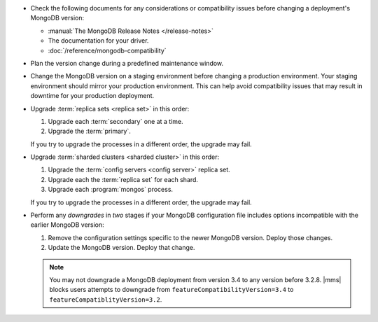 - Check the following documents for any considerations or compatibility issues
  before changing a deployment's MongoDB version:

  - :manual:`The MongoDB Release Notes </release-notes>`

  - The documentation for your driver.

  - :doc:`/reference/mongodb-compatibility`

- Plan the version change during a predefined maintenance window.

- Change the MongoDB version on a staging environment before changing a
  production environment. Your staging environment should mirror your
  production environment. This can help avoid compatibility issues that may
  result in downtime for your production deployment.

- Upgrade :term:`replica sets <replica set>` in this order:

  1. Upgrade each :term:`secondary` one at a time.
  2. Upgrade the :term:`primary`.

  If you try to upgrade the processes in a different order, the
  upgrade may fail.
  
- Upgrade :term:`sharded clusters <sharded cluster>` in this order:

  1. Upgrade the :term:`config servers <config server>` replica set.
  2. Upgrade each the :term:`replica set` for each shard.
  3. Upgrade each :program:`mongos` process.

  If you try to upgrade the processes in a different order, the
  upgrade may fail.
  
  .. example::
     If you upgrade your ``mongos`` processes to 3.4 before upgrading the
     :term:`config servers <config server>`, a :term:`sharded cluster` upgrade
     fails. The ``mongos`` running 3.4 cannot interact with config servers
     running 3.2.

- Perform any *downgrades* in *two* stages if your MongoDB configuration file
  includes options incompatible with the earlier MongoDB version:

  1. Remove the configuration settings specific to the newer MongoDB
     version. Deploy those changes.

     .. example:: 
        If you are running MongoDB version 3.0 with the :guilabel:`engine`
        option set to ``mmapv1``, and want to downgrade to MongoDB 2.6, you
        must first remove the :guilabel:`engine` option. MongoDB 2.6 does not
        support that option.

  2. Update the MongoDB version. Deploy that change.

  .. note::

     You may not downgrade a MongoDB deployment from version 3.4 to any
     version before 3.2.8. |mms| blocks users attempts to downgrade from
     ``featureCompatibilityVersion=3.4`` to
     ``featureCompatiblityVersion=3.2``.
